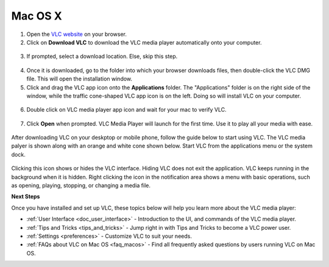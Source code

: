.. _macos:

********
Mac OS X
********

1. Open the `VLC website <https://www.videolan.org/vlc/download-macosx.html>`_ on your browser.

2. Click on **Download VLC** to download the VLC media player automatically onto your computer.

.. figure::  /static/images/macdownload.PNG
   :align:   center

3. If prompted, select a download location. Else, skip this step. 

.. figure::  /static/images/macsave.PNG
   :align:   center

4. Once it is downloaded, go to the folder into which your browser downloads files, then double-click the VLC DMG file. This will open the installation window.

5. Click and drag the VLC app icon onto the **Applications** folder. The "Applications" folder is on the right side of the window, while the traffic cone-shaped VLC app icon is on the left. Doing so will install VLC on your computer.

.. figure::  /static/images/applicationfolder.PNG
   :align:   center

6. Double click on VLC media player app icon and wait for your mac to verify VLC.

.. figure::  /static/images/macverification.PNG
   :align:   center

7. Click **Open** when prompted. VLC Media Player will launch for the first time. Use it to play all your media with ease.

.. figure::  /static/images/machome.PNG
   :align:   center

After downloading VLC on your deskptop or mobile phone, follow the guide below to start using VLC. The VLC media palyer is shown along with an orange and white cone shown below. Start VLC from the applications menu or the system dock.


.. figure::  /static/images/interface/Basic_interface_quit.png
   :align:   center

Clicking this icon shows or hides the VLC interface. Hiding VLC does not exit the application. VLC keeps running in the background when it is hidden. Right clicking the icon in the notification area shows a menu with basic operations, such as opening, playing, stopping, or changing a media file.

**Next Steps**

Once you have installed and set up VLC, these topics below will help you learn more about the VLC media player:

* :ref:`User Interface <doc_user_interface>` - Introduction to the UI, and commands of the VLC media player.
* :ref:`Tips and Tricks <tips_and_tricks>` - Jump right in with Tips and Tricks to become a VLC power user.
* :ref:`Settings <preferences>` - Customize VLC to suit your needs.
* :ref:`FAQs about VLC on Mac OS <faq_macos>` - Find all frequently asked questions by users running VLC on Mac OS.